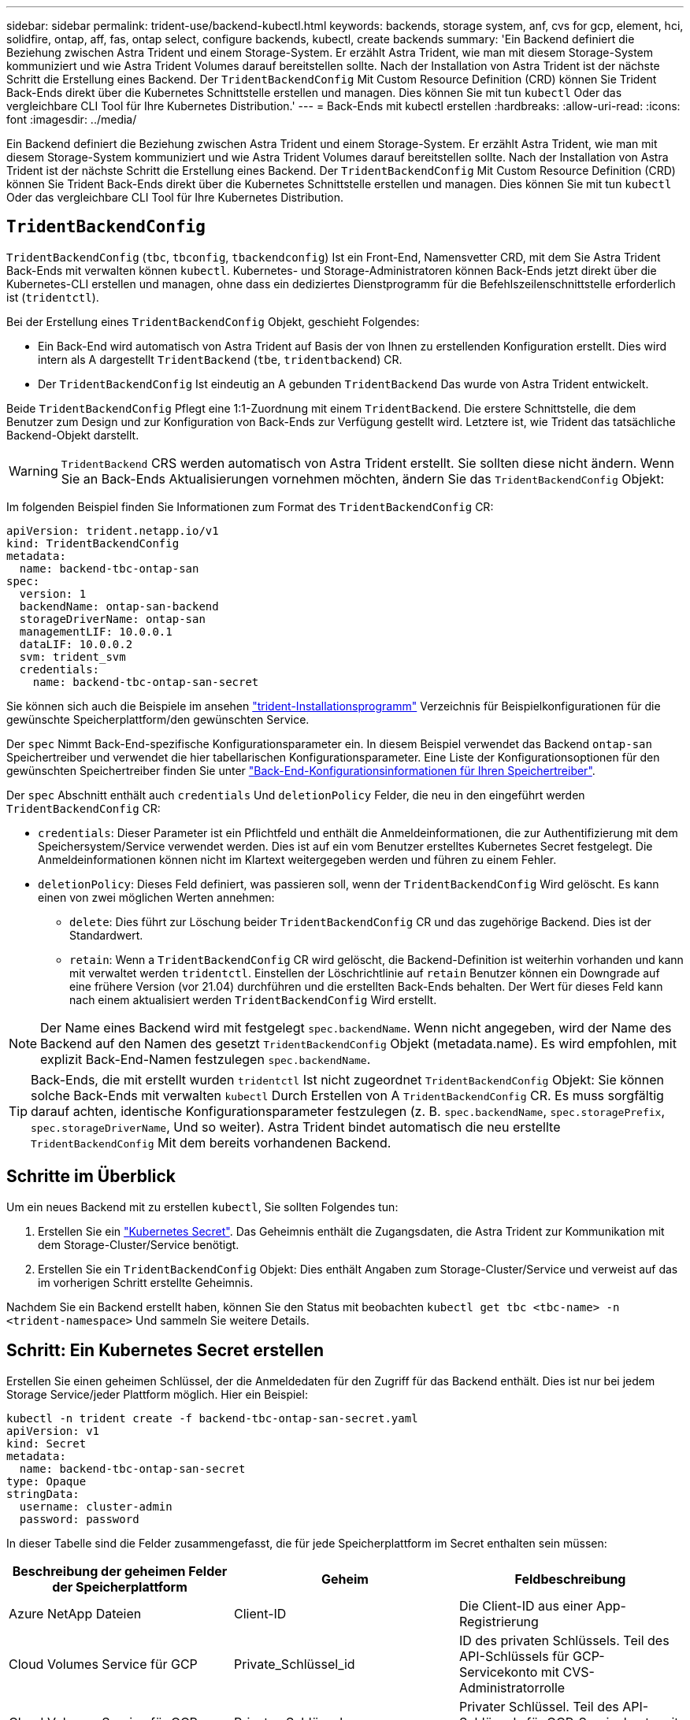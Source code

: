 ---
sidebar: sidebar 
permalink: trident-use/backend-kubectl.html 
keywords: backends, storage system, anf, cvs for gcp, element, hci, solidfire, ontap, aff, fas, ontap select, configure backends, kubectl, create backends 
summary: 'Ein Backend definiert die Beziehung zwischen Astra Trident und einem Storage-System. Er erzählt Astra Trident, wie man mit diesem Storage-System kommuniziert und wie Astra Trident Volumes darauf bereitstellen sollte. Nach der Installation von Astra Trident ist der nächste Schritt die Erstellung eines Backend. Der `TridentBackendConfig` Mit Custom Resource Definition (CRD) können Sie Trident Back-Ends direkt über die Kubernetes Schnittstelle erstellen und managen. Dies können Sie mit tun `kubectl` Oder das vergleichbare CLI Tool für Ihre Kubernetes Distribution.' 
---
= Back-Ends mit kubectl erstellen
:hardbreaks:
:allow-uri-read: 
:icons: font
:imagesdir: ../media/


[role="lead"]
Ein Backend definiert die Beziehung zwischen Astra Trident und einem Storage-System. Er erzählt Astra Trident, wie man mit diesem Storage-System kommuniziert und wie Astra Trident Volumes darauf bereitstellen sollte. Nach der Installation von Astra Trident ist der nächste Schritt die Erstellung eines Backend. Der `TridentBackendConfig` Mit Custom Resource Definition (CRD) können Sie Trident Back-Ends direkt über die Kubernetes Schnittstelle erstellen und managen. Dies können Sie mit tun `kubectl` Oder das vergleichbare CLI Tool für Ihre Kubernetes Distribution.



== `TridentBackendConfig`

`TridentBackendConfig` (`tbc`, `tbconfig`, `tbackendconfig`) Ist ein Front-End, Namensvetter CRD, mit dem Sie Astra Trident Back-Ends mit verwalten können `kubectl`. Kubernetes- und Storage-Administratoren können Back-Ends jetzt direkt über die Kubernetes-CLI erstellen und managen, ohne dass ein dediziertes Dienstprogramm für die Befehlszeilenschnittstelle erforderlich ist (`tridentctl`).

Bei der Erstellung eines `TridentBackendConfig` Objekt, geschieht Folgendes:

* Ein Back-End wird automatisch von Astra Trident auf Basis der von Ihnen zu erstellenden Konfiguration erstellt. Dies wird intern als A dargestellt `TridentBackend` (`tbe`, `tridentbackend`) CR.
* Der `TridentBackendConfig` Ist eindeutig an A gebunden `TridentBackend` Das wurde von Astra Trident entwickelt.


Beide `TridentBackendConfig` Pflegt eine 1:1-Zuordnung mit einem `TridentBackend`. Die erstere Schnittstelle, die dem Benutzer zum Design und zur Konfiguration von Back-Ends zur Verfügung gestellt wird. Letztere ist, wie Trident das tatsächliche Backend-Objekt darstellt.


WARNING: `TridentBackend` CRS werden automatisch von Astra Trident erstellt. Sie sollten diese nicht ändern. Wenn Sie an Back-Ends Aktualisierungen vornehmen möchten, ändern Sie das `TridentBackendConfig` Objekt:

Im folgenden Beispiel finden Sie Informationen zum Format des `TridentBackendConfig` CR:

[listing]
----
apiVersion: trident.netapp.io/v1
kind: TridentBackendConfig
metadata:
  name: backend-tbc-ontap-san
spec:
  version: 1
  backendName: ontap-san-backend
  storageDriverName: ontap-san
  managementLIF: 10.0.0.1
  dataLIF: 10.0.0.2
  svm: trident_svm
  credentials:
    name: backend-tbc-ontap-san-secret
----
Sie können sich auch die Beispiele im ansehen https://github.com/NetApp/trident/tree/stable/v21.07/trident-installer/sample-input/backends-samples["trident-Installationsprogramm"^] Verzeichnis für Beispielkonfigurationen für die gewünschte Speicherplattform/den gewünschten Service.

Der `spec` Nimmt Back-End-spezifische Konfigurationsparameter ein. In diesem Beispiel verwendet das Backend `ontap-san` Speichertreiber und verwendet die hier tabellarischen Konfigurationsparameter. Eine Liste der Konfigurationsoptionen für den gewünschten Speichertreiber finden Sie unter link:backends.html["Back-End-Konfigurationsinformationen für Ihren Speichertreiber"^].

Der `spec` Abschnitt enthält auch `credentials` Und `deletionPolicy` Felder, die neu in den eingeführt werden `TridentBackendConfig` CR:

* `credentials`: Dieser Parameter ist ein Pflichtfeld und enthält die Anmeldeinformationen, die zur Authentifizierung mit dem Speichersystem/Service verwendet werden. Dies ist auf ein vom Benutzer erstelltes Kubernetes Secret festgelegt. Die Anmeldeinformationen können nicht im Klartext weitergegeben werden und führen zu einem Fehler.
* `deletionPolicy`: Dieses Feld definiert, was passieren soll, wenn der `TridentBackendConfig` Wird gelöscht. Es kann einen von zwei möglichen Werten annehmen:
+
** `delete`: Dies führt zur Löschung beider `TridentBackendConfig` CR und das zugehörige Backend. Dies ist der Standardwert.
**  `retain`: Wenn a `TridentBackendConfig` CR wird gelöscht, die Backend-Definition ist weiterhin vorhanden und kann mit verwaltet werden `tridentctl`. Einstellen der Löschrichtlinie auf `retain` Benutzer können ein Downgrade auf eine frühere Version (vor 21.04) durchführen und die erstellten Back-Ends behalten. Der Wert für dieses Feld kann nach einem aktualisiert werden `TridentBackendConfig` Wird erstellt.





NOTE: Der Name eines Backend wird mit festgelegt `spec.backendName`. Wenn nicht angegeben, wird der Name des Backend auf den Namen des gesetzt `TridentBackendConfig` Objekt (metadata.name). Es wird empfohlen, mit explizit Back-End-Namen festzulegen `spec.backendName`.


TIP: Back-Ends, die mit erstellt wurden `tridentctl` Ist nicht zugeordnet `TridentBackendConfig` Objekt: Sie können solche Back-Ends mit verwalten `kubectl` Durch Erstellen von A `TridentBackendConfig` CR. Es muss sorgfältig darauf achten, identische Konfigurationsparameter festzulegen (z. B. `spec.backendName`, `spec.storagePrefix`, `spec.storageDriverName`, Und so weiter). Astra Trident bindet automatisch die neu erstellte `TridentBackendConfig` Mit dem bereits vorhandenen Backend.



== Schritte im Überblick

Um ein neues Backend mit zu erstellen `kubectl`, Sie sollten Folgendes tun:

. Erstellen Sie ein https://kubernetes.io/docs/concepts/configuration/secret/["Kubernetes Secret"^]. Das Geheimnis enthält die Zugangsdaten, die Astra Trident zur Kommunikation mit dem Storage-Cluster/Service benötigt.
. Erstellen Sie ein `TridentBackendConfig` Objekt: Dies enthält Angaben zum Storage-Cluster/Service und verweist auf das im vorherigen Schritt erstellte Geheimnis.


Nachdem Sie ein Backend erstellt haben, können Sie den Status mit beobachten `kubectl get tbc <tbc-name> -n <trident-namespace>` Und sammeln Sie weitere Details.



== Schritt: Ein Kubernetes Secret erstellen

Erstellen Sie einen geheimen Schlüssel, der die Anmeldedaten für den Zugriff für das Backend enthält. Dies ist nur bei jedem Storage Service/jeder Plattform möglich. Hier ein Beispiel:

[listing]
----
kubectl -n trident create -f backend-tbc-ontap-san-secret.yaml
apiVersion: v1
kind: Secret
metadata:
  name: backend-tbc-ontap-san-secret
type: Opaque
stringData:
  username: cluster-admin
  password: password
----
In dieser Tabelle sind die Felder zusammengefasst, die für jede Speicherplattform im Secret enthalten sein müssen:

[cols="3"]
|===
| Beschreibung der geheimen Felder der Speicherplattform | Geheim | Feldbeschreibung 


| Azure NetApp Dateien  a| 
Client-ID
 a| 
Die Client-ID aus einer App-Registrierung



| Cloud Volumes Service für GCP  a| 
Private_Schlüssel_id
 a| 
ID des privaten Schlüssels. Teil des API-Schlüssels für GCP-Servicekonto mit CVS-Administratorrolle



| Cloud Volumes Service für GCP  a| 
Privater_Schlüssel
 a| 
Privater Schlüssel. Teil des API-Schlüssels für GCP-Servicekonto mit CVS-Administratorrolle



| Element (NetApp HCI/SolidFire)  a| 
Endpunkt
 a| 
MVIP für den SolidFire-Cluster mit Mandanten-Anmeldedaten



| ONTAP  a| 
Benutzername
 a| 
Benutzername für die Verbindung mit dem Cluster/SVM. Wird für die Anmeldeinformationsbasierte Authentifizierung verwendet



| ONTAP  a| 
Passwort
 a| 
Passwort für die Verbindung mit dem Cluster/SVM Wird für die Anmeldeinformationsbasierte Authentifizierung verwendet



| ONTAP  a| 
KundenPrivateKey
 a| 
Base64-kodierte Wert des privaten Client-Schlüssels. Wird für die zertifikatbasierte Authentifizierung verwendet



| ONTAP  a| 
ChapUsername
 a| 
Eingehender Benutzername. Erforderlich, wenn usCHAP=true verwendet wird. Für `ontap-san` Und `ontap-san-economy`



| ONTAP  a| 
ChapInitiatorSecret
 a| 
CHAP-Initiatorschlüssel. Erforderlich, wenn usCHAP=true verwendet wird. Für `ontap-san` Und `ontap-san-economy`



| ONTAP  a| 
ChapTargetBenutzername
 a| 
Zielbenutzername. Erforderlich, wenn usCHAP=true verwendet wird. Für `ontap-san` Und `ontap-san-economy`



| ONTAP  a| 
ChapTargetInitiatorSecret
 a| 
Schlüssel für CHAP-Zielinitiator. Erforderlich, wenn usCHAP=true verwendet wird. Für `ontap-san` Und `ontap-san-economy`

|===
Auf das in diesem Schritt erstellte Geheimnis wird im verwiesen `spec.credentials` Feld von `TridentBackendConfig` Objekt, das im nächsten Schritt erstellt wird.



== Schritt 2: Erstellen Sie die `TridentBackendConfig` CR

Sie sind jetzt bereit, Ihre zu erstellen `TridentBackendConfig` CR. In diesem Beispiel wird ein Backend verwendet, das den verwendet `ontap-san` Treiber wird mithilfe des erstellt `TridentBackendConfig` Unten gezeigte Objekte:

[listing]
----
kubectl -n trident create -f backend-tbc-ontap-san.yaml
----
[listing]
----
apiVersion: trident.netapp.io/v1
kind: TridentBackendConfig
metadata:
  name: backend-tbc-ontap-san
spec:
  version: 1
  backendName: ontap-san-backend
  storageDriverName: ontap-san
  managementLIF: 10.0.0.1
  dataLIF: 10.0.0.2
  svm: trident_svm
  credentials:
    name: backend-tbc-ontap-san-secret
----


== Schritt 3: Überprüfen Sie den Status des `TridentBackendConfig` CR

Nun, da Sie die erstellt haben `TridentBackendConfig` CR, Sie können den Status überprüfen. Das folgende Beispiel zeigt:

[listing]
----
kubectl -n trident get tbc backend-tbc-ontap-san
NAME                    BACKEND NAME          BACKEND UUID                           PHASE   STATUS
backend-tbc-ontap-san   ontap-san-backend     8d24fce7-6f60-4d4a-8ef6-bab2699e6ab8   Bound   Success
----
Ein Back-End wurde erfolgreich erstellt und an das gebunden `TridentBackendConfig` CR.

Die Phase kann einen der folgenden Werte annehmen:

* `Bound`: Das `TridentBackendConfig` CR ist mit einem Backend verknüpft, und dieses Backend enthält `configRef` Auf einstellen `TridentBackendConfig` CR-UID.
* `Unbound`: Dargestellt mit `""`. Der `TridentBackendConfig` Objekt ist nicht an ein Backend gebunden. Neu erstellt `TridentBackendConfig` CRS befinden sich standardmäßig in dieser Phase. Wenn die Phase sich ändert, kann sie nicht wieder auf Unbound zurückgesetzt werden.
* `Deleting`: Das `TridentBackendConfig` CR `deletionPolicy` Wurde auf Löschen festgelegt. Wenn der `TridentBackendConfig` CR wird gelöscht und wechselt in den Löschzustand.
+
** Wenn im Backend keine PVCs (Persistent Volume Claims) vorhanden sind, löschen Sie den `TridentBackendConfig` Wird dazu führen, dass Astra Trident das Backend sowie das löscht `TridentBackendConfig` CR.
** Wenn ein oder mehrere VES im Backend vorhanden sind, wechselt es in den Löschzustand. Der `TridentBackendConfig` Anschließend wechselt CR in die Löschphase. Das Backend und `TridentBackendConfig` Werden erst gelöscht, nachdem alle PVCs gelöscht wurden.


* `Lost`: Das Backend, das mit dem verbunden ist `TridentBackendConfig` CR wurde versehentlich oder absichtlich gelöscht und das `TridentBackendConfig` CR hat noch einen Verweis auf das gelöschte Backend. Der `TridentBackendConfig` CR kann weiterhin unabhängig vom gelöscht werden `deletionPolicy` Wert:
* `Unknown`: Astra Trident kann den Zustand oder die Existenz des mit dem verbundenen Backend nicht bestimmen `TridentBackendConfig` CR. Beispiel: Wenn der API-Server nicht antwortet oder wenn der `tridentbackends.trident.netapp.io` CRD fehlt. Dies kann Eingriffe erfordern.


In dieser Phase wird erfolgreich ein Backend erstellt! Es gibt mehrere Operationen, die zusätzlich gehandhabt werden können, wie z. B. link:backend_ops_kubectl.html["Back-End-Updates und Löschungen am Back-End"^].



== (Optional) Schritt 4: Weitere Informationen

Sie können den folgenden Befehl ausführen, um weitere Informationen über Ihr Backend zu erhalten:

[listing]
----
kubectl -n trident get tbc backend-tbc-ontap-san -o wide
----
[listing]
----
NAME                    BACKEND NAME        BACKEND UUID                           PHASE   STATUS    STORAGE DRIVER   DELETION POLICY
backend-tbc-ontap-san   ontap-san-backend   8d24fce7-6f60-4d4a-8ef6-bab2699e6ab8   Bound   Success   ontap-san        delete
----
Zusätzlich können Sie auch einen YAML/JSON Dump von erhalten `TridentBackendConfig`.

[listing]
----
kubectl -n trident get tbc backend-tbc-ontap-san -o yaml
----
[listing]
----
apiVersion: trident.netapp.io/v1
kind: TridentBackendConfig
metadata:
  creationTimestamp: "2021-04-21T20:45:11Z"
  finalizers:
  - trident.netapp.io
  generation: 1
  name: backend-tbc-ontap-san
  namespace: trident
  resourceVersion: "947143"
  uid: 35b9d777-109f-43d5-8077-c74a4559d09c
spec:
  backendName: ontap-san-backend
  credentials:
    name: backend-tbc-ontap-san-secret
  managementLIF: 10.0.0.1
  dataLIF: 10.0.0.2
  storageDriverName: ontap-san
  svm: trident_svm
  version: 1
status:
  backendInfo:
    backendName: ontap-san-backend
    backendUUID: 8d24fce7-6f60-4d4a-8ef6-bab2699e6ab8
  deletionPolicy: delete
  lastOperationStatus: Success
  message: Backend 'ontap-san-backend' created
  phase: Bound
----
`backendInfo` Enthält `backendName` Und das `backendUUID` Des Back-End, das als Antwort auf das erstellt wurde `TridentBackendConfig` CR. Der `lastOperationStatus` Feld gibt den Status des letzten Vorgangs des an `TridentBackendConfig` CR, der vom Benutzer ausgelöst werden kann (z. B. hat der Benutzer etwas in geändert `spec`) Oder ausgelöst durch Astra Trident (z. B. während Astra Trident Neustart). Er kann entweder erfolgreich oder fehlgeschlagen sein. `phase` Stellt den Status der Beziehung zwischen dem dar `TridentBackendConfig` CR und das Backend. Im obigen Beispiel `phase` Hat den Wert gebunden, was bedeutet, dass der `TridentBackendConfig` CR ist mit dem Backend verknüpft.

Sie können die ausführen `kubectl -n trident describe tbc <tbc-cr-name>` Befehl, um Details zu den Ereignisprotokollen zu erhalten.


WARNING: Sie können ein Back-End, das einen zugeordneten enthält, nicht aktualisieren oder löschen `TridentBackendConfig` Objekt wird verwendet `tridentctl`. Um die Schritte zu verstehen, die mit dem Wechsel zwischen verbunden sind `tridentctl` Und `TridentBackendConfig`, link:backend_options.html["Sehen Sie hier"^].
